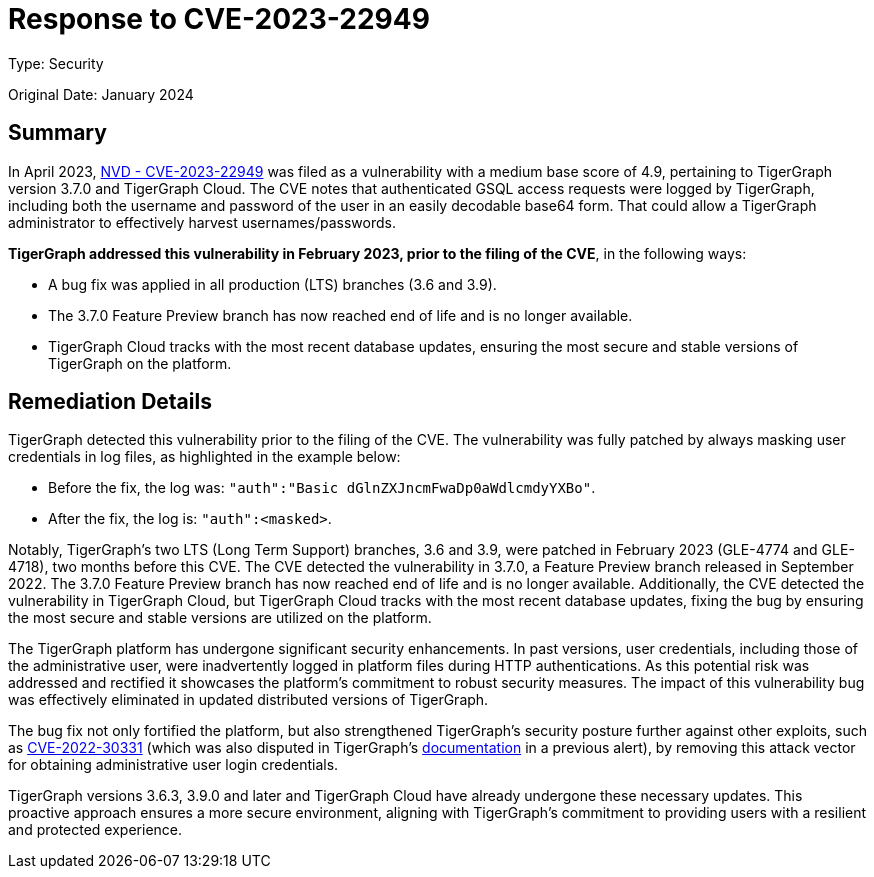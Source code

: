 = Response to CVE-2023-22949
:description: TigerGraph's response to CVE-2023-22949.
:page-aliases: home:ROOT:cve-2023-22949.adoc
:pp: {plus}{plus}

Type: Security

Original Date: January 2024

== Summary
In April 2023, link:https://nvd.nist.gov/vuln/detail/CVE-2023-22949[NVD - CVE-2023-22949] was filed as a vulnerability with a medium base score of 4.9, pertaining to TigerGraph version 3.7.0 and TigerGraph Cloud.
The CVE notes that authenticated GSQL access requests were logged by TigerGraph, including both the username and password of the user in an easily decodable base64 form.
That could allow a TigerGraph administrator to effectively harvest usernames/passwords.

*TigerGraph addressed this vulnerability in February 2023, prior to the filing of the CVE*, in the following ways:

* A bug fix was applied in all production (LTS) branches (3.6 and 3.9).
* The 3.7.0 Feature Preview branch has now reached end of life and is no longer available.
* TigerGraph Cloud tracks with the most recent database updates, ensuring the most secure and stable versions of TigerGraph on the platform.

== Remediation Details
TigerGraph detected this vulnerability prior to the filing of the CVE.
The vulnerability was fully patched by always masking user credentials in log files, as highlighted in the example below:

* Before the fix, the log was: `"auth":"Basic dGlnZXJncmFwaDp0aWdlcmdyYXBo"`.
* After the fix, the log is: `"auth":<masked>`.

Notably, TigerGraph’s two LTS (Long Term Support) branches, 3.6 and 3.9, were patched in February 2023 (GLE-4774 and GLE-4718), two months before this CVE.
The CVE detected the vulnerability in 3.7.0, a Feature Preview branch released in September 2022.
The 3.7.0 Feature Preview branch has now reached end of life and is no longer available.
Additionally, the CVE detected the vulnerability in TigerGraph Cloud, but TigerGraph Cloud tracks with the most recent database updates, fixing the bug by ensuring the most secure and stable versions are utilized on the platform.

The TigerGraph platform has undergone significant security enhancements. In past versions, user credentials, including those of the administrative user, were inadvertently logged in platform files during HTTP authentications.
As this potential risk was addressed and rectified it showcases the platform's commitment to robust security measures.
The impact of this vulnerability bug was effectively eliminated in updated distributed versions of TigerGraph.

The bug fix not only fortified the platform, but also strengthened TigerGraph's security posture further against other exploits, such as link:https://graphsql.atlassian.net/wiki/spaces/Engineerin/pages/3169255425/Response+to+CVE-2023-22949?focusedCommentId=3182068225[CVE-2022-30331] (which was also disputed in TigerGraph's xref:cve-2022-30331.adoc[documentation] in a previous alert), by removing this attack vector for obtaining administrative user login credentials.

TigerGraph versions 3.6.3, 3.9.0 and later and TigerGraph Cloud have already undergone these necessary updates.
This proactive approach ensures a more secure environment, aligning with TigerGraph's commitment to providing users with a resilient and protected experience.